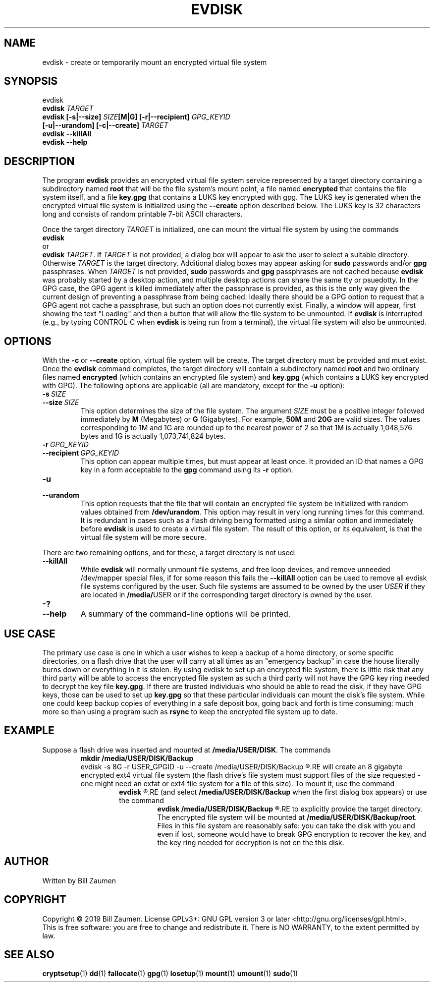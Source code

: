 .TH EVDISK "1" "July 2019" "evdisk VERSION" "System Administration"
.SH NAME
.PP
evdisk \- create or temporarily mount an encrypted virtual file system
.SH SYNOPSIS
.PP
evdisk
.br
.B evdisk
.I TARGET
.br
.B
evdisk [\-s|\-\-size]
.I SIZE\fB[M|G]\fI
.B [\-r|\-\-recipient]
.I GPG_KEYID
.br
\ \ \ \ \ \ 
.B [\-u|\-\-urandom]
.B [\-c|\-\-create]
.I TARGET
.br
.B evdisk \-\-killAll
.br
.B
evdisk \-\-help
.SH DESCRIPTION
The program
.B evdisk
provides an encrypted virtual file system service represented by a
target directory containing a subdirectory named
.B root
that will be the file system's mount point, a file named
.B encrypted
that contains the file system itself, and a file
.B key.gpg
that contains a LUKS key encrypted with gpg. The LUKS key is
generated when the encrypted virtual file system is initialized using
the
.B \-\-create
option described below. The LUKS key is 32 characters long and
consists of random printable 7-bit ASCII characters.
.PP
Once the target directory
.I TARGET
is initialized, one can mount  the virtual file system by using
the commands
.br
.B evdisk
.br
or
.br
.BR evdisk\ \fITARGET\fB .
If
.I TARGET
is not provided, a dialog box will appear to ask the user to
select a suitable directory. Otherwise
.I TARGET
is the target directory. Additional dialog boxes may
appear asking for
.B sudo
passwords and/or
.B gpg
passphrases. When
.I TARGET
is not provided,
.B sudo
passwords and
.B gpg
passphrases are not cached because
.B evdisk
was probably started by a desktop action, and multiple desktop actions
can share the same tty or psuedotty.  In the GPG case, the GPG agent
is killed immediately after the passphrase is provided, as this is the
only way given the current design of preventing a passphrase from
being cached. Ideally there should be a GPG option to request that a
GPG agent not cache a passphrase, but such an option does not
currently exist.  Finally, a window will appear, first showing the
text "Loading" and then a button that will allow the file system to be
unmounted.  If
.B evdisk
is interrupted (e.g., by typing CONTROL-C when
.B evdisk
is being run from a terminal), the virtual file system will also be
unmounted.
.SH OPTIONS
.PP
With the
.B \-c
or
.B \-\-create
option, virtual file system will be create. The target directory must
be provided and must exist. Once the
.B evdisk
command completes, the target directory will contain a subdirectory
named
.B root
and two ordinary files named
.B encrypted
(which contains an encrypted file system) and
.B key.gpg
(which contains a LUKS key encrypted with GPG). The following options
are applicable (all are mandatory, except for the
.B \-u
option):
.TP
.BI \-s\  SIZE
.TQ
.BI \-\-size\  SIZE
This option determines the size of the file system.  The argument
.I SIZE
must be a positive integer followed immediately by
.B M
(Megabytes) or
.B G 
(Gigabytes). For example,
.B 50M
and
.B 20G
are valid sizes.  The values corresponding to 1M and 1G are rounded up
to the nearest power of 2 so that 1M is actually 1,048,576 bytes and
1G is actually 1,073,741,824 bytes.
.TP
.BI \-r\  GPG_KEYID
.TQ
.BI \-\-recipient\  GPG_KEYID
This option can appear multiple times, but must appear at least once.
It provided an ID that names a GPG key in a form acceptable to the
.B gpg
command using its
.B \-r
option.
.TP
.B \-u
.TQ
.B \-\-urandom
This option requests that the file that will contain an encrypted
file system be initialized with random values obtained from
.BR /dev/urandom .
This option may result in very long running times for this command.
It is redundant in cases such as a flash driving being formatted
using a similar option and immediately before
.B evdisk
is used to create a virtual file system. The result of this option,
or its equivalent, is that the virtual file system will be more secure.
.PP
There are two remaining options, and for these, a target directory is
not used:
.TP
.B \-\-killAll
While
.B evdisk
will normally unmount file systems, and free loop devices, and remove
unneeded /dev/mapper special files, if for some reason this fails
the
.B \-\-killAll
option can be used to remove all evdisk file systems configured by
the user. Such file systems are assumed to be owned by the user
.I USER
if they are located in
.BR /media/ USER
or if the corresponding target directory is owned by the user.
.TP
.B \-?
.TQ
.B \-\-help
A summary of the command-line options will be printed.

.SH USE CASE

The primary use case is one in which a user wishes to keep a backup
of a home directory, or some specific directories, on a flash drive
that the user will carry at all times as an "emergency backup" in case
the house literally burns down or everything in it is stolen. By
using evdisk to set up an encrypted file system, there is little risk
that any third party will be able to access the encrypted file system
as such a third party will not have the GPG key ring needed to decrypt
the key file
.BR key.gpg .
If there are trusted individuals who should be able to read the disk,
if they have GPG keys, those can be used to set up
.B key.gpg
so that these particular individuals can mount the disk's file system.
While one could keep backup copies of everything in a safe deposit
box, going back and forth is time consuming: much more so than using
a program such as
.B rsync
to keep the encrypted file system up to date.

.SH EXAMPLE
Suppose a flash drive was inserted and mounted at
.BR /media/USER/DISK .
The commands
.RS
.B
mkdir /media/USER/DISK/Backup
.br
evdisk -s 8G -r USER_GPGID -u --create /media/USER/DISK/Backup
.R
.RE
will create an 8 gigabyte encrypted ext4 virtual file system (the
flash drive's file system must support files of the size requested - one
might need an exfat or ext4 file system for a file of this size). To
mount it, use the command
.RS
.B
evdisk
.R
.RE
(and select
.B /media/USER/DISK/Backup
when the first dialog box appears) or use the command
.RS
.B
evdisk /media/USER/DISK/Backup
.R
.RE
to explicitly provide the target directory.  The encrypted file
system will be mounted at
.BR /media/USER/DISK/Backup/root .
Files in this file system are reasonably safe: you can take the
disk with you and even if lost, someone would have to break GPG
encryption to recover the key, and the key ring needed for decryption
is not on the this disk.

.SH AUTHOR
Written by Bill Zaumen
.SH COPYRIGHT
Copyright \(co 2019 Bill Zaumen.
License GPLv3+: GNU GPL version 3 or later <http://gnu.org/licenses/gpl.html>.
.br
This is free software: you are free to change and redistribute it.
There is NO WARRANTY, to the extent permitted by law.
.SH SEE ALSO
.PP
.BR cryptsetup (1)
.BR dd (1)
.BR fallocate (1)
.BR gpg (1)
.BR losetup (1)
.BR mount (1)
.BR umount (1)
.BR sudo (1)

\"  LocalWords:  EVDISK evdisk br fB fI GPG KEYID urandom killAll gpg
\"  LocalWords:  subdirectory LUKS fITARGET sudo tty psuedotty TP TQ
\"  LocalWords:  unmount decrypt rsync mkdir GPGID exfat Zaumen GPLv
\"  LocalWords:  GPL cryptsetup fallocate losetup umount
